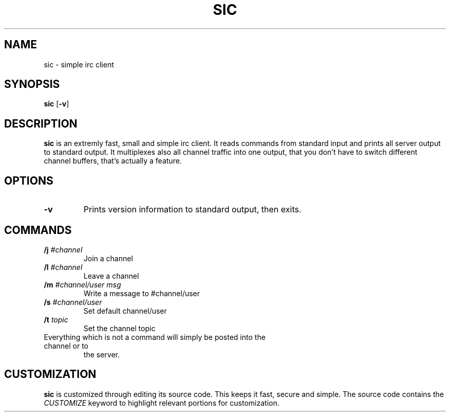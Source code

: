 .TH SIC 1 sic-0.0
.SH NAME
sic \- simple irc client
.SH SYNOPSIS
.B sic
.RB [ \-v ]
.SH DESCRIPTION
.B sic
is an extremly fast, small and simple irc client.  It reads commands from
standard input and prints all server output to standard output. It multiplexes
also all channel traffic into one output, that you don't have to switch
different channel buffers, that's actually a feature.
.SH OPTIONS
.TP
.BI \-v
Prints version information to standard output, then exits.
.SH COMMANDS
.TP
.BI /j " #channel "
Join a channel
.TP
.BI /l " #channel "
Leave a channel
.TP
.BI /m " #channel/user msg "
Write a message to #channel/user
.TP
.BI /s " #channel/user "
Set default channel/user
.TP
.BI /t " topic"
Set the channel topic
.TP
Everything which is not a command will simply be posted into the channel or to
the server.
.SH CUSTOMIZATION
.B sic
is customized through editing its source code.  This keeps it fast, secure and
simple. The source code contains the
.I CUSTOMIZE
keyword to highlight relevant portions for customization.
